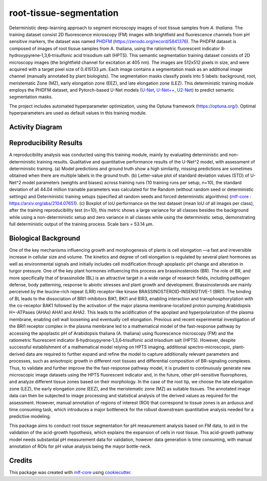 ========================
root-tissue-segmentation
========================

.. image:: https://github.com/waseju/root-tissue-segmentation/workflows/Train%20root-tissue-segmentation%20using%20CPU/badge.svg
        :target: https://github.com/waseju/root-tissue-segmentation/actions?query=workflow%3A%22Train+root-tissue-segmentation+using+CPU%22
        :alt: Github Workflow CPU Training root-tissue-segmentation Status

.. image:: https://github.com/waseju/root-tissue-segmentation/workflows/Publish%20Container%20to%20Docker%20Packages/badge.svg
        :target: https://github.com/waseju/root-tissue-segmentation/actions?query=workflow%3A%22Publish+Container+to+Docker+Packages%22
        :alt: Publish Container to Docker Packages

.. image:: https://github.com/waseju/root-tissue-segmentation/workflows/mlf-core%20linting/badge.svg
        :target: https://github.com/waseju/root-tissue-segmentation/actions?query=workflow%3A%22mlf-core+lint%22
        :alt: mlf-core lint


.. image:: https://github.com/waseju/root-tissue-segmentation/actions/workflows/publish_docs.yml/badge.svg
        :target: https://waseju.github.io/root-tissue-segmentation
        :alt: Documentation Status

Deterministic deep-learning approach to segment microscopy images of root tissue samples from *A. thaliana*. The training dataset consist 2D fluorescence microscopy (FM) images with brightfield and fluorescence channels from pH sensitive markers, the dataset was named `PHDFM`_ (https://zenodo.org/record/5841376). The PHDFM dataset is composed of images of root tissue samples from A. thaliana, using the ratiometric fluorescent indicator 8‐hydroxypyrene‐1,3,6‐trisulfonic acid trisodium salt (HPTS). This semantic segmentation training dataset consists of 2D microscopy images (the brightfield channel for excitation at 405 nm). The images are 512x512 pixels in size, and were acquired with a target pixel size of 0.415133 µm. Each image contains a segmentation mask as an additional image channel (manually annotated by plant biologists). The segmentation masks classify pixels into 5 labels: background, root, meristematic Zone (MZ), early elongation zone (EEZ), and late elongation zone (LEZ). This deterministic training module employs the PHDFM dataset, and Pytorch-based U-Net models (`U-Net`_, `U-Net++`_, `U2-Net`_) to predict semantic segmentation masks.

.. image:: docs/images/fm_seg_dataset.png
        :alt: FM dataset
        :scale: 1

The project includes automated hyperparameter optimization, using the Optuna framework (https://optuna.org/). Optimal hyperparameters are used as default values in this training module.

Activity Diagram
----------------

.. image:: docs/images/rts-model-activity-diagram.png
        :alt: Activity diagram
        :scale: 1

Reproducibility Results
-----------------------

.. image:: docs/images/rep_of_pred.png
        :alt: Reproducibility of results
        :scale: 1

A reproducibility analysis was conducted using this training module, mainly by evaluating deterministic and non-deterministic training results. Qualitative and quantitative performance results of the U-Net^2 model, with assessment of deterministic training. (a) Model predictions and ground truth show a high similarity, missing predictions are sometimes obtained when there are multiple labels in the ground truth. (b) Letter-value plot of standard deviation values (STD) of U-Net^2 model parameters (weights and biases) across training runs (10 training runs per setup, n=10), the standard deviation of all 44.04 million trainable parameters was calculated for the Random (without random seed or deterministic settings) and Deterministic training setups (specified all random seeds and forced deterministic algorithms) (`mlf-core`_ : https://arxiv.org/abs/2104.07651). (c) Boxplot of IoU performance on the test dataset (mean IoU of all images per class), after the training reproducibility test (n=10), this metric shows a large variance for all classes besides the background while using a non-deterministic setup and zero variance in all classes while using the deterministic setup, demonstrating full deterministic output of the training process. Scale bars = 53.14 µm.

Biological Background
---------------------

One of the key mechanisms influencing growth and morphogenesis of plants is cell elongation —a fast and irreversible increase in cellular size and volume. The kinetics and degree of cell elongation is regulated by several plant hormones as well as environmental signals and initially includes cell modification through apoplastic pH change and alteration in turgor pressure. One of the key plant hormones influencing this process are brassinosteroids (BR). The role of BR, and more specifically that of brassinolide (BL) is an attractive target in a wide range of research fields, including pathogen defense, body patterning, response to abiotic stresses and plant growth and development. Brassinosteroids are mainly perceived by the leucine-rich repeat (LRR) receptor-like kinase BRASSINOSTEROID-INSENSITIVE-1 (BRI1). The binding of BL leads to the dissociation of BRI1-inhibitors BIK1, BKI1 and BIR3, enabling interaction and transphosphorylation with the co-receptor BAK1 followed by the activation of the major plasma membrane-localized proton pumping Arabidopsis H+-ATPases (AHAs) AHA1 and AHA2. This leads to the acidification of the apoplast and hyperpolarization of the plasma membrane, enabling cell wall loosening and eventually cell elongation. Previous and recent experimental investigation of the BRI1 receptor complex  in the plasma membrane led to a mathematical model of the fast-response pathway by accessing  the apoplastic pH of Arabidopsis thaliana (A. thaliana) using fluorescence microscopy (FM) and the ratiometric fluorescent indicator 8‐hydroxypyrene‐1,3,6‐trisulfonic acid trisodium salt (HPTS). However, despite successful establishment of a mathematical model relying on HPTS imaging, additional spectro-microscopic, plant-derived data are required  to further expand and refine the model to capture additionally relevant parameters and processes, such as anisotropic growth in different root tissues and differential composition of BR-signaling complexes. Thus, to validate and further improve the the fast-response pathway model, it is prudent to continuously generate new microscopic image datasets using the HPTS fluorescent indicator and, in the future, other pH-sensitive fluorophores, and analyze different tissue zones based on their morphology. In the case of the root tip, we choose the late elongation zone (LEZ), the early elongation zone (EEZ), and the meristematic zone (MZ) as suitable tissues. The annotated image data can then be subjected to image processing and statistical analysis of the derived values as required for the assessment. However, manual annotation of regions of interest (ROI) that correspond to tissue zones is an arduous and time consuming task, which introduces a major bottleneck for the robust downstream quantitative analysis needed for a predictive modeling. 

.. image:: docs/images/bio_background.png
        :alt: Background slide
        :scale: 1
        :align: center

This package aims to conduct root tissue segmentation for pH measurement analysis based on FM data, to aid in the validation of the acid-growth hypothesis, which explains the expansion of cells in root tissue. This acid-growth pathway model needs substantial pH measurement data for validation, however data generation is time consuming, with manual annotation of ROIs for pH value analysis being the mayor bottle-neck.


Credits
-------

This package was created with `mlf-core`_ using cookiecutter_.

.. _PHDFM: https://zenodo.org/record/5841376
.. _U-Net: https://lmb.informatik.uni-freiburg.de/Publications/2015/RFB15a/
.. _U-Net++: https://arxiv.org/abs/1807.10165
.. _U2-Net: https://arxiv.org/abs/2005.09007
.. _mlf-core: https://mlf-core.readthedocs.io/en/latest/
.. _cookiecutter: https://github.com/audreyr/cookiecutter
